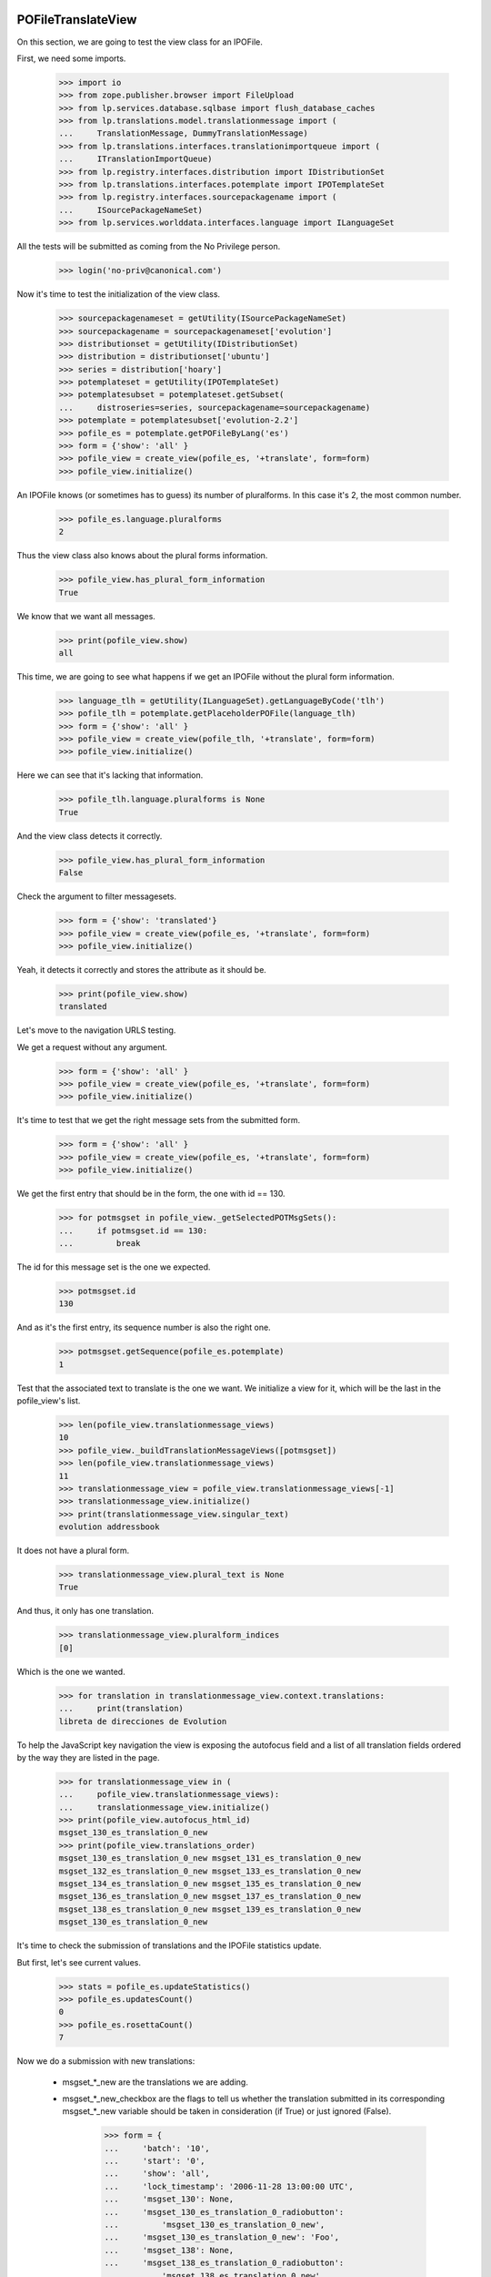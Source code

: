 POFileTranslateView
===================

On this section, we are going to test the view class for an IPOFile.

First, we need some imports.

    >>> import io
    >>> from zope.publisher.browser import FileUpload
    >>> from lp.services.database.sqlbase import flush_database_caches
    >>> from lp.translations.model.translationmessage import (
    ...     TranslationMessage, DummyTranslationMessage)
    >>> from lp.translations.interfaces.translationimportqueue import (
    ...     ITranslationImportQueue)
    >>> from lp.registry.interfaces.distribution import IDistributionSet
    >>> from lp.translations.interfaces.potemplate import IPOTemplateSet
    >>> from lp.registry.interfaces.sourcepackagename import (
    ...     ISourcePackageNameSet)
    >>> from lp.services.worlddata.interfaces.language import ILanguageSet

All the tests will be submitted as coming from the No Privilege person.

    >>> login('no-priv@canonical.com')

Now it's time to test the initialization of the view class.

    >>> sourcepackagenameset = getUtility(ISourcePackageNameSet)
    >>> sourcepackagename = sourcepackagenameset['evolution']
    >>> distributionset = getUtility(IDistributionSet)
    >>> distribution = distributionset['ubuntu']
    >>> series = distribution['hoary']
    >>> potemplateset = getUtility(IPOTemplateSet)
    >>> potemplatesubset = potemplateset.getSubset(
    ...     distroseries=series, sourcepackagename=sourcepackagename)
    >>> potemplate = potemplatesubset['evolution-2.2']
    >>> pofile_es = potemplate.getPOFileByLang('es')
    >>> form = {'show': 'all' }
    >>> pofile_view = create_view(pofile_es, '+translate', form=form)
    >>> pofile_view.initialize()

An IPOFile knows (or sometimes has to guess) its number of pluralforms.  In
this case it's 2, the most common number.

    >>> pofile_es.language.pluralforms
    2

Thus the view class also knows about the plural forms information.

    >>> pofile_view.has_plural_form_information
    True

We know that we want all messages.

    >>> print(pofile_view.show)
    all

This time, we are going to see what happens if we get an IPOFile without
the plural form information.

    >>> language_tlh = getUtility(ILanguageSet).getLanguageByCode('tlh')
    >>> pofile_tlh = potemplate.getPlaceholderPOFile(language_tlh)
    >>> form = {'show': 'all' }
    >>> pofile_view = create_view(pofile_tlh, '+translate', form=form)
    >>> pofile_view.initialize()

Here we can see that it's lacking that information.

    >>> pofile_tlh.language.pluralforms is None
    True

And the view class detects it correctly.

    >>> pofile_view.has_plural_form_information
    False

Check the argument to filter messagesets.

    >>> form = {'show': 'translated'}
    >>> pofile_view = create_view(pofile_es, '+translate', form=form)
    >>> pofile_view.initialize()

Yeah, it detects it correctly and stores the attribute as it should be.

    >>> print(pofile_view.show)
    translated

Let's move to the navigation URLS testing.

We get a request without any argument.

    >>> form = {'show': 'all' }
    >>> pofile_view = create_view(pofile_es, '+translate', form=form)
    >>> pofile_view.initialize()

It's time to test that we get the right message sets from the submitted form.

    >>> form = {'show': 'all' }
    >>> pofile_view = create_view(pofile_es, '+translate', form=form)
    >>> pofile_view.initialize()

We get the first entry that should be in the form, the one with id == 130.

    >>> for potmsgset in pofile_view._getSelectedPOTMsgSets():
    ...     if potmsgset.id == 130:
    ...         break

The id for this message set is the one we expected.

    >>> potmsgset.id
    130

And as it's the first entry, its sequence number is also the right one.

    >>> potmsgset.getSequence(pofile_es.potemplate)
    1

Test that the associated text to translate is the one we want. We initialize
a view for it, which will be the last in the pofile_view's list.

    >>> len(pofile_view.translationmessage_views)
    10
    >>> pofile_view._buildTranslationMessageViews([potmsgset])
    >>> len(pofile_view.translationmessage_views)
    11
    >>> translationmessage_view = pofile_view.translationmessage_views[-1]
    >>> translationmessage_view.initialize()
    >>> print(translationmessage_view.singular_text)
    evolution addressbook

It does not have a plural form.

    >>> translationmessage_view.plural_text is None
    True

And thus, it only has one translation.

    >>> translationmessage_view.pluralform_indices
    [0]

Which is the one we wanted.

    >>> for translation in translationmessage_view.context.translations:
    ...     print(translation)
    libreta de direcciones de Evolution

To help the JavaScript key navigation the view is exposing the autofocus
field and a list of all translation fields ordered by the way they are
listed in the page.

    >>> for translationmessage_view in (
    ...     pofile_view.translationmessage_views):
    ...     translationmessage_view.initialize()
    >>> print(pofile_view.autofocus_html_id)
    msgset_130_es_translation_0_new
    >>> print(pofile_view.translations_order)
    msgset_130_es_translation_0_new msgset_131_es_translation_0_new
    msgset_132_es_translation_0_new msgset_133_es_translation_0_new
    msgset_134_es_translation_0_new msgset_135_es_translation_0_new
    msgset_136_es_translation_0_new msgset_137_es_translation_0_new
    msgset_138_es_translation_0_new msgset_139_es_translation_0_new
    msgset_130_es_translation_0_new

It's time to check the submission of translations and the IPOFile statistics
update.

But first, let's see current values.

    >>> stats = pofile_es.updateStatistics()
    >>> pofile_es.updatesCount()
    0
    >>> pofile_es.rosettaCount()
    7

Now we do a submission with new translations:

 - msgset_*_new are the translations we are adding.
 - msgset_*_new_checkbox are the flags to tell us whether the translation
   submitted in its corresponding msgset_*_new variable should be taken in
   consideration (if True) or just ignored (False).

    >>> form = {
    ...     'batch': '10',
    ...     'start': '0',
    ...     'show': 'all',
    ...     'lock_timestamp': '2006-11-28 13:00:00 UTC',
    ...     'msgset_130': None,
    ...     'msgset_130_es_translation_0_radiobutton':
    ...         'msgset_130_es_translation_0_new',
    ...     'msgset_130_es_translation_0_new': 'Foo',
    ...     'msgset_138': None,
    ...     'msgset_138_es_translation_0_radiobutton':
    ...         'msgset_138_es_translation_0_new',
    ...     'msgset_138_es_translation_0_new': 'Bar',
    ...     'submit_translations': 'Save &amp; Continue'}
    >>> pofile_view = create_view(pofile_es, '+translate', form=form)
    >>> pofile_view.request.method = 'POST'
    >>> pofile_view.initialize()

And check again.

    >>> stats = pofile_es.updateStatistics()
    >>> pofile_es.updatesCount()
    1
    >>> pofile_es.rosettaCount()
    8

The messages displayed on the +translate page are always in ascending order of
their POTMsgSets' sequence numbers.

    >>> for potmsgset in pofile_view._getSelectedPOTMsgSets():
    ...     print(potmsgset.getSequence(pofile_es.potemplate))
    1
    2
    3
    4
    5
    6
    7
    8
    9
    10
    11
    12
    13
    14
    15
    16
    17
    18
    19
    20
    21
    22

Also, we get redirected to the next batch.

    >>> pofile_view.request.response.getHeader('Location')
    'http://127.0.0.1?memo=10&start=10'

The message's sequence is the position of that message in latest imported
template. We are going to test now what happens when we submit a potmsgset
that has a sequence == 0. It means that that msgset is disabled and we don't
serve such messages in our translation form, but we could get it in some
situations, like when this set of actions happen:

 - A user gets a translation form for the template X.
 - A new template X is imported into the system that removes some messages
   from the previous import.
 - Previous user, submits the translation form they got for the old template
   X.

The problem here is that some of the messages on that form are disabled so
their sequence is 0.

    >>> from lp.translations.model.potmsgset import POTMsgSet
    >>> potmsgset = POTMsgSet.get(161)
    >>> item = potmsgset.setSequence(pofile_es.potemplate, 0)
    >>> potmsgset.getSequence(pofile_es.potemplate)
    0
    >>> form = {
    ...     'batch': '10',
    ...     'start': '0',
    ...     'show': 'untranslated',
    ...     'lock_timestamp': '2006-11-28 13:00:00 UTC',
    ...     'msgset_161': None,
    ...     'msgset_161_es_translation_0_radiobutton':
    ...         'msgset_161_es_translation_0_new',
    ...     'msgset_161_es_translation_0_new': 'Foo',
    ...     'submit_translations': 'Save &amp; Continue'}
    >>> pofile_view = create_view(pofile_es, '+translate', form=form)
    >>> pofile_view.request.method = 'POST'
    >>> pofile_view.initialize()
    >>> flush_database_caches()

And we can see that we didn't get errors.

    >>> translationmessage = potmsgset.getCurrentTranslation(
    ...     pofile_es.potemplate, pofile_es.language,
    ...     pofile_es.potemplate.translation_side)
    >>> for translation in translationmessage.translations:
    ...     print(translation)
    Foo
    >>> pofile_view.errors
    {}

The view pre-populates the internal "relevant submissions" caches of the
POMsgSets it shows.  We pick one with a nice list of POSubmissions and see
what's inside.

#    >>> pomsgset = POMsgSet.get(604)
#    >>> pomsgset._hasSubmissionsCaches()
#    True
#    >>> pomsgset.id
#    604
#    >>> pomsgset.potmsgset.id
#    144
#    >>> for text in pomsgset.active_texts:
#    ...     print(text)
#    %d contacto
#    %d contactos
#    >>> for text in pomsgset.published_texts:
#    ...     print(text)
#    %d contacto
#    %d contactos
#    >>> list(pomsgset.getNewSubmissions(0))
#    []
#    >>> list(pomsgset.getNewSubmissions(1))
#    []
#    >>> for submission in pomsgset.getCurrentSubmissions(0):
#    ...     print(submission.datecreated.isoformat())
#    2005-04-07T...
#    >>> for submission in pomsgset.getCurrentSubmissions(1):
#    ...     print(submission.datecreated.isoformat())
#    2005-04-07T...

The POMsgSet we're looking at had its submissions cache pre-populated by the
view object, which is faster because it can fetch all its information from the
database in bulk.  If we force the POMsgSet to fill its own caches, using its
own logic to fetch just its own submissions from the database, we get the
exact same results.

#    >>> pomsgset._invalidateSubmissionsCaches()
#    >>> pomsgset._hasSubmissionsCaches()
#    False
#    >>> pomsgset.initializeSubmissionsCaches()
#    >>> pomsgset.id
#    604
#    >>> pomsgset.potmsgset.id
#    144
#    >>> for text in pomsgset.active_texts:
#    ...     print(text)
#    %d contacto
#    %d contactos
#    >>> for text in pomsgset.published_texts:
#    ...     print(text)
#    %d contacto
#    %d contactos
#    >>> list(pomsgset.getNewSubmissions(0))
#    []
#    >>> list(pomsgset.getNewSubmissions(1))
#    []
#    >>> for submission in pomsgset.getCurrentSubmissions(0):
#    ...     print(submission.datecreated.isoformat())
#    2005-04-07T...
#    >>> for submission in pomsgset.getCurrentSubmissions(1):
#    ...     print(submission.datecreated.isoformat())
#    2005-04-07T...

Now, we are going to check the alternative language submission.

#    >>> form = {
#    ...     'show': 'all',
#    ...     'batch': '10',
#    ...     'start': '10',
#    ...     'field.alternative_language': 'fr',
#    ...     'select_alternate_language': 'Change'}
#    >>> pofile_view = create_view(pofile_es, '+translate', form=form)
#    >>> pofile_view.initialize()
#    >>> pofile_view.second_lang_code
#    'fr'

POFileUploadView
================

Let's check that the upload form sets the right fields.

To be sure that we are using the right entry from the import queue,
we check that it contains only sample data entries.

    >>> translationimportqueue = getUtility(ITranslationImportQueue)
    >>> translationimportqueue.countEntries()
    2
    >>> for entry in translationimportqueue.getAllEntries():
    ...     print(entry.id, entry.content.filename)
    1 evolution-2.2-test.pot
    2 pt_BR.po

The FileUpload class needs a class with the attributes: filename, file and
headers.

XXX cjwatson 2018-06-02: FileUploadArgument.filename can become a native
string again once we're on zope.publisher >= 4.0.0a1.

    >>> class FileUploadArgument:
    ...     filename=b'po/es.po'
    ...     file=io.BytesIO(b'foos')
    ...     headers=''

Now, we do the upload.

    >>> form = {
    ...     'file': FileUpload(FileUploadArgument()),
    ...     'upload_type': 'upstream',
    ...     'pofile_upload': 'Upload'}
    >>> pofile_view = create_view(pofile_es, '+upload', form=form)
    >>> pofile_view.request.method = 'POST'
    >>> pofile_view.initialize()

As we can see, we have now one entry added to our queue.

    >>> translationimportqueue.countEntries()
    3

Get it and check that some attributes are set as they should.

    >>> from lp.translations.enums import RosettaImportStatus
    >>> entry = translationimportqueue.getAllEntries(
    ...     import_status=RosettaImportStatus.NEEDS_REVIEW).last()
    >>> entry.pofile == pofile_es
    True

And for the path, we are going to use the one we already have for the
given POFile instead of the one given with the submit.

    >>> entry.path == pofile_es.path
    True
    >>> print(pofile_es.path)
    es.po

    >>> transaction.commit()

POFileNavigation
================

This class is used to traverse from IPOFile objects to ITranslationMessage
ones.

    >>> from zope.security.proxy import isinstance
    >>> from lp.translations.browser.pofile import POFileNavigation

First, what happens if we get any method that is not supported?

    >>> from lp.services.webapp.servers import LaunchpadTestRequest
    >>> request = LaunchpadTestRequest(form={'show': 'all' })
    >>> request.method = 'PUT'
    >>> navigation = POFileNavigation(pofile_es, request)
    >>> navigation.traverse('1')
    Traceback (most recent call last):
    ...
    AssertionError: We only know about GET, HEAD, and POST

The traversal value should be an integer.

    >>> request.method = 'GET'
    >>> navigation.traverse('foo')
    Traceback (most recent call last):
    ...
    lp.app.errors.NotFoundError: ...

Also, translation message sequence numbers are always >= 1.

    >>> navigation.traverse('0')
    Traceback (most recent call last):
    ...
    lp.app.errors.NotFoundError: ...

The given sequence number, we also need that is part of the available ones,
if we use a high one, we should detect it.

    >>> navigation.traverse('30')
    Traceback (most recent call last):
    ...
    lp.app.errors.NotFoundError: ...

But if we have a right sequence number, we will get a valid translation
message.

    >>> isinstance(navigation.traverse('1'), TranslationMessage)
    True

Now, we are going to select a translation message that doesn't exist
yet in our database.

    >>> isinstance(navigation.traverse('22'), DummyTranslationMessage)
    True

But if we do a POST, instead of getting a DummyTranslationMessage
object, we will get a TranslationMessage.

#    >>> request.method = 'POST'
#    >>> isinstance(navigation.traverse('22'), TranslationMessage)
#    True


POExportView
============

POExportView class is used to handle download requests from the web
site.

Once a download request is registered, we redirect to the IPOFile's
index page.

    >>> potemplate = potemplatesubset['evolution-2.2']
    >>> pofile_es = potemplate.getPOFileByLang('es')

    # Request the download.
    >>> form = {'format': 'PO' }
    >>> pofile_view = create_view(pofile_es, '+export', form=form)
    >>> pofile_view.request.method = 'POST'
    >>> pofile_view.initialize()

And we are redirected to the index page, as expected:

    >>> print(pofile_view.request.response.getHeader('Location'))
    http://trans.../ubuntu/hoary/+source/evolution/+pots/evolution-2.2/es
